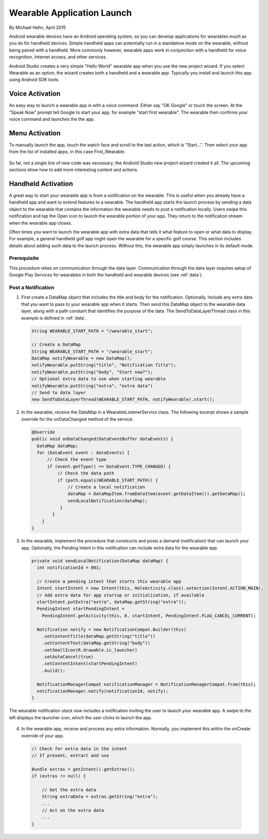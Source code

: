 Wearable Application Launch
=============================

By Michael Hahn, April 2015

Android wearable devices have an Android operating system, so you can develop  applications for wearables much as you do for handheld devices. Simple handheld apps can potentially run in a standalone mode on the wearable, without being paired with a handheld. More commonly however, wearable apps work in conjunction with a handheld for voice recognition, Internet access, and other services.

Android Studio creates a very simple "Hello World" wearable app when you use the new project wizard. If you select Wearable as an option, the wizard creates both a handheld and a wearable app. Typically you install and launch this app using Android SDK tools.

Voice Activation
------------------

An easy way to launch a wearable app is with a voice command. Either say "OK Google" or touch the screen. At the "Speak Now" prompt tell Google to start your app, for example  "start first wearable". The wearable then confirms your voice command and launches the the app.

 .. figure:: images/hello-sequence.png
      :scale: 70
	  
Menu Activation
-----------------

To manually launch the app, touch the watch face and scroll to the last action, which is "Start...". Then select your app from the list of installed apps, in this case First_Wearable. 

 .. figure:: images/wear-menu.png
      :scale: 35 

So far, not a single line of new code was necessary; the Android Studio new project wizard created it all. The upcoming sections show how to add more interesting content and actions.

Handheld Activation 
----------------------------------------

A great way to start your wearable app is from a notification on the wearable. This is useful when you already have a handheld app and want to extend features to a wearable. The handheld app starts the launch process by sending a data object to the wearable that contains the information the wearable needs to post a notification locally. Users swipe this notification and tap the Open icon to launch the wearable portion of your app. They return to the notification stream when the wearable app closes. 

Often times you want to launch the wearable app with extra data that tells it what feature to open or what data to display. For example, a general handheld golf app might open the wearable for a specific golf course. This section includes details about adding such data to the launch process. Without this, the wearable app simply launches in its default mode.

Prerequisite
^^^^^^^^^^^^^^
This procedure relies on communication through the data layer. Communication through the data layer requires setup of Google Play Services for wearables in both the handheld and wearable devices (see :ref:`data`).

Post a Notification
^^^^^^^^^^^^^^^^^^^^^

1. First create a DataMap object that includes the title and body for the notification. Optionally, include any extra data that you want to pass to your wearable app when it starts. Then send this DataMap object to the wearable data layer, along with a path constant that identifies the purpose of the data. The SendToDataLayerThread class in this example is defined in :ref:`data`.

  .. code-block:: java
  
    String WEARABLE_START_PATH = "/wearable_start";
  
    // Create a DataMap
    String WEARABLE_START_PATH = "/wearable_start";
    DataMap notifyWearable = new DataMap();
    notifyWearable.putString("title", "Notification Title");
    notifyWearable.putString("body", "Start now?");
    // Optional extra data to use when starting wearable
    notifyWearable.putString("extra", "extra data")
    // Send to data layer
    new SendToDataLayerThread(WEARABLE_START_PATH, notifyWearable).start();

2. In the wearable, receive the DataMap in a WearableListenerService class. The following excerpt shows a sample override for the onDataChanged method of the service.

  .. code-block:: java
  
    @Override
    public void onDataChanged(DataEventBuffer dataEvents) {
      DataMap dataMap;
      for (DataEvent event : dataEvents) {
          // Check the event type
          if (event.getType() == DataEvent.TYPE_CHANGED) {
              // Check the data path
              if (path.equals(WEARABLE_START_PATH)) {
                  // Create a local notification 
                  dataMap = DataMapItem.fromDataItem(event.getDataItem()).getDataMap();
                  sendLocalNotification(dataMap);
               }
            }
        }
    }
  

3. In the wearable, implement the procedure that constructs and posts a demand (notification) that can launch your app. Optionally, the Pending Intent in this notification can include extra data for the wearable app.

  .. code-block:: java
  
    private void sendLocalNotification(DataMap dataMap) {
      int notificationId = 001;
      
      // Create a pending intent that starts this wearable app
      Intent startIntent = new Intent(this, HoleActivity.class).setAction(Intent.ACTION_MAIN);
      // Add extra data for app startup or initialization, if available
      startIntent.putExtra("extra", dataMap.getString("extra"));
      PendingIntent startPendingIntent = 
        PendingIntent.getActivity(this, 0, startIntent, PendingIntent.FLAG_CANCEL_CURRENT);
      
      Notification notify = new NotificationCompat.Builder(this)
        .setContentTitle(dataMap.getString("title"))
        .setContentText(dataMap.getString("body"))
        .setSmallIcon(R.drawable.ic_launcher)
        .setAutoCancel(true)
        .setContentIntent(startPendingIntent)
        .build();
        
      NotificationManagerCompat notificationManager = NotificationManagerCompat.from(this);
      notificationManager.notify(notificationId, notify);
    }

The wearable notification stack now includes a notification inviting the user to launch your wearable app. A swipe to the left displays the launcher icon, which the user clicks to launch the app.

 .. figure:: images/start_notification.png
      :scale: 70

4. In the wearable app, receive and process any extra information.  Normally, you implement this within the onCreate override of your app.

  .. code-block:: java
  
    // Check for extra data in the intent
    // If present, extract and use

    Bundle extras = getIntent().getExtras();
    if (extras != null) {
	
        // Get the extra data
        String extraData = extras.getString("extra");
        ...
        // Act on the extra data
        ...
    }

